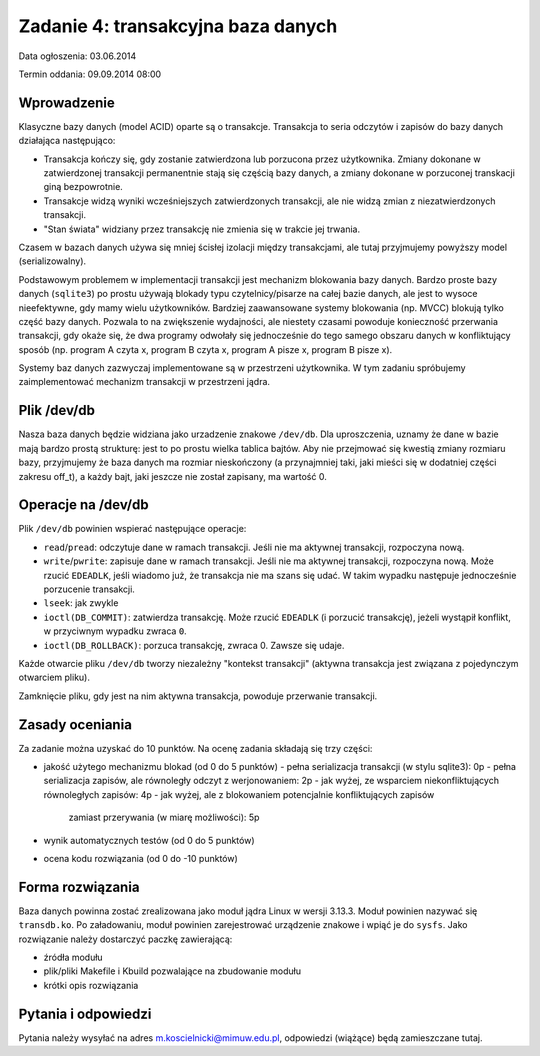 .. _15-zadanie:

===================================
Zadanie 4: transakcyjna baza danych
===================================

Data ogłoszenia: 03.06.2014

Termin oddania: 09.09.2014 08:00


Wprowadzenie
============

Klasyczne bazy danych (model ACID) oparte są o transakcje.  Transakcja to
seria odczytów i zapisów do bazy danych działająca następująco:

- Transakcja kończy się, gdy zostanie zatwierdzona lub porzucona przez
  użytkownika.  Zmiany dokonane w zatwierdzonej transakcji permanentnie stają
  się częścią bazy danych, a zmiany dokonane w porzuconej transkacji giną
  bezpowrotnie.
- Transakcje widzą wyniki wcześniejszych zatwierdzonych transakcji, ale nie
  widzą zmian z niezatwierdzonych transakcji.
- "Stan świata" widziany przez transakcję nie zmienia się w trakcie jej trwania.

Czasem w bazach danych używa się mniej ścisłej izolacji między transakcjami,
ale tutaj przyjmujemy powyższy model (serializowalny).

Podstawowym problemem w implementacji transakcji jest mechanizm blokowania
bazy danych.  Bardzo proste bazy danych (``sqlite3``) po prostu używają
blokady typu czytelnicy/pisarze na całej bazie danych, ale jest to wysoce
nieefektywne, gdy mamy wielu użytkowników.  Bardziej zaawansowane systemy
blokowania (np. MVCC) blokują tylko część bazy danych.  Pozwala to na
zwiększenie wydajności, ale niestety czasami powoduje konieczność przerwania
transakcji, gdy okaże się, że dwa programy odwołały się jednocześnie do
tego samego obszaru danych w konfliktujący sposób (np. program A czyta x,
program B czyta x, program A pisze x, program B pisze x).

Systemy baz danych zazwyczaj implementowane są w przestrzeni użytkownika.
W tym zadaniu spróbujemy zaimplementować mechanizm transakcji w przestrzeni
jądra.


Plik /dev/db
============

Nasza baza danych będzie widziana jako urzadzenie znakowe ``/dev/db``.  Dla
uproszczenia, uznamy że dane w bazie mają bardzo prostą strukturę: jest
to po prostu wielka tablica bajtów.  Aby nie przejmować się kwestią zmiany
rozmiaru bazy, przyjmujemy że baza danych ma rozmiar nieskończony
(a przynajmniej taki, jaki mieści się w dodatniej części zakresu off_t),
a każdy bajt, jaki jeszcze nie został zapisany, ma wartość 0.




Operacje na /dev/db
===================

Plik ``/dev/db`` powinien wspierać następujące operacje:

- ``read``/``pread``: odczytuje dane w ramach transakcji.  Jeśli nie ma
  aktywnej transakcji, rozpoczyna nową.
- ``write``/``pwrite``: zapisuje dane w ramach transakcji.  Jeśli nie ma
  aktywnej transakcji, rozpoczyna nową.  Może rzucić ``EDEADLK``, jeśli
  wiadomo już, że transakcja nie ma szans się udać.  W takim wypadku następuje
  jednocześnie porzucenie transakcji.
- ``lseek``: jak zwykle
- ``ioctl(DB_COMMIT)``: zatwierdza transakcję.  Może rzucić ``EDEADLK``
  (i porzucić transakcję), jeżeli wystąpił konflikt, w przyciwnym wypadku
  zwraca ``0``.
- ``ioctl(DB_ROLLBACK)``: porzuca transakcję, zwraca 0.  Zawsze się udaje.

Każde otwarcie pliku ``/dev/db`` tworzy niezależny "kontekst transakcji"
(aktywna transakcja jest związana z pojedynczym otwarciem pliku).

Zamknięcie pliku, gdy jest na nim aktywna transakcja, powoduje przerwanie
transakcji.


Zasady oceniania
================

Za zadanie można uzyskać do 10 punktów. Na ocenę zadania składają się trzy
części:

- jakość użytego mechanizmu blokad (od 0 do 5 punktów)
  - pełna serializacja transakcji (w stylu sqlite3): 0p
  - pełna serializacja zapisów, ale równoległy odczyt z werjonowaniem: 2p
  - jak wyżej, ze wsparciem niekonfliktujących równoległych zapisów: 4p
  - jak wyżej, ale z blokowaniem potencjalnie konfliktujących zapisów
    zamiast przerywania (w miarę możliwości): 5p
- wynik automatycznych testów (od 0 do 5 punktów)
- ocena kodu rozwiązania (od 0 do -10 punktów)


Forma rozwiązania
=================

Baza danych powinna zostać zrealizowana jako moduł jądra Linux w wersji
3.13.3.  Moduł powinien nazywać się ``transdb.ko``.  Po załadowaniu, moduł
powinien zarejestrować urządzenie znakowe i wpiąć je do ``sysfs``.  Jako
rozwiązanie należy dostarczyć paczkę zawierającą:

- źródła modułu
- plik/pliki Makefile i Kbuild pozwalające na zbudowanie modułu
- krótki opis rozwiązania


Pytania i odpowiedzi
====================

Pytania należy wysyłać na adres m.koscielnicki@mimuw.edu.pl, odpowiedzi
(wiążące) będą zamieszczane tutaj.
